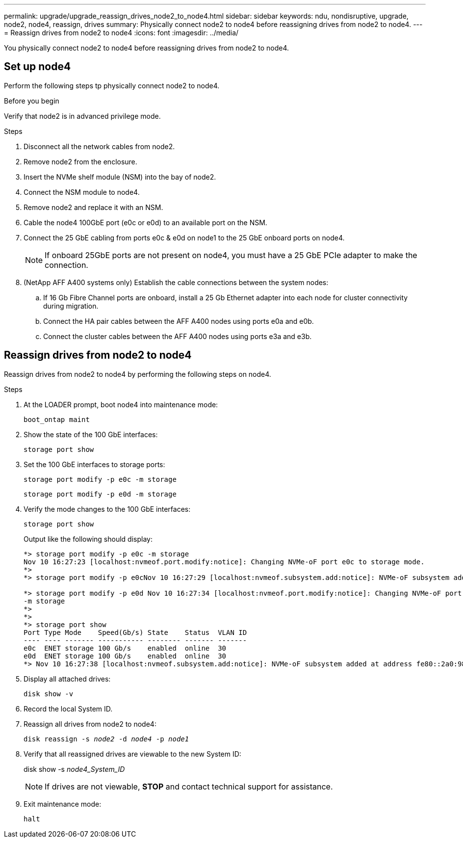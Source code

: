 ---
permalink: upgrade/upgrade_reassign_drives_node2_to_node4.html
sidebar: sidebar
keywords: ndu, nondisruptive, upgrade, node2, node4, reassign, drives
summary: Physically connect node2 to node4 before reassigning drives from node2 to node4.
---
= Reassign drives from node2 to node4
:icons: font
:imagesdir: ../media/

[.lead]
You physically connect node2 to node4 before reassigning drives from node2 to node4.

== Set up node4
Perform the following steps tp physically connect node2 to node4.

.Before you begin
Verify that node2 is in advanced privilege mode.

.Steps
. Disconnect all the network cables from node2.
. Remove node2 from the enclosure.
. Insert the NVMe shelf module (NSM) into the bay of node2.
. Connect the NSM module to node4.
. Remove node2 and replace it with an NSM.
. Cable the node4 100GbE port (e0c or e0d) to an available port on the NSM.
. Connect the 25 GbE cabling from ports e0c & e0d on node1 to the 25 GbE onboard ports on node4.
+
NOTE: If onboard 25GbE ports are not present on node4, you must have a 25 GbE PCIe adapter to make the connection.

. (NetApp AFF A400 systems only) Establish the cable connections between the system nodes:
.. If 16 Gb Fibre Channel ports are onboard, install a 25 Gb Ethernet adapter into each node for cluster connectivity during migration.
.. Connect the HA pair cables between the AFF A400 nodes using ports e0a and e0b.
.. Connect the cluster cables between the AFF A400 nodes using ports e3a and e3b.

== Reassign drives from node2 to node4
Reassign drives from node2 to node4 by performing the following steps on node4.

.Steps
. At the LOADER prompt, boot node4 into maintenance mode:
+
`boot_ontap maint` 
. Show the state of the 100 GbE interfaces:
+
`storage port show`
. Set the 100 GbE interfaces to storage ports:
+
`storage port modify -p e0c -m storage`
+
`storage port modify -p e0d -m storage`
. Verify the mode changes to the 100 GbE interfaces:
+
`storage port show`
+
Output like the following should display:
+
----
*> storage port modify -p e0c -m storage
Nov 10 16:27:23 [localhost:nvmeof.port.modify:notice]: Changing NVMe-oF port e0c to storage mode.
*>
*> storage port modify -p e0cNov 10 16:27:29 [localhost:nvmeof.subsystem.add:notice]: NVMe-oF subsystem added at address fe80::2a0:98ff:fefa:8885.

*> storage port modify -p e0d Nov 10 16:27:34 [localhost:nvmeof.port.modify:notice]: Changing NVMe-oF port e0d to storage mode.
-m storage
*>
*>
*> storage port show
Port Type Mode    Speed(Gb/s) State    Status  VLAN ID
---- ---- ------- ----------- -------- ------- -------
e0c  ENET storage 100 Gb/s    enabled  online  30
e0d  ENET storage 100 Gb/s    enabled  online  30
*> Nov 10 16:27:38 [localhost:nvmeof.subsystem.add:notice]: NVMe-oF subsystem added at address fe80::2a0:98ff:fefa:8886.
----

. Display all attached drives: 
+
`disk show -v`
. Record the local System ID.
. Reassign all drives from node2 to node4:
+
`disk reassign -s _node2_ -d _node4_ -p _node1_`
. Verify that all reassigned drives are viewable to the new System ID:
+
disk show -s _node4_System_ID_
+ 
NOTE: If drives are not viewable, *STOP* and contact technical support for assistance. 
. Exit maintenance mode: 
+
`halt`

// 2023 Feb 1, BURT 1351102
